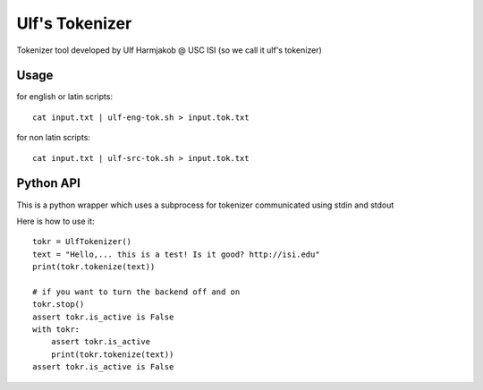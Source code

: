 ***************
Ulf's Tokenizer
***************

Tokenizer tool developed by Ulf Harmjakob @ USC ISI (so we call it ulf's tokenizer)

===============
Usage
===============

for english or latin scripts::

  cat input.txt | ulf-eng-tok.sh > input.tok.txt

for non latin scripts::

    cat input.txt | ulf-src-tok.sh > input.tok.txt 



=====
Python API
=====

This is a python wrapper which uses a subprocess for tokenizer communicated using stdin and stdout

Here is how to use it::

    tokr = UlfTokenizer()
    text = "Hello,... this is a test! Is it good? http://isi.edu"
    print(tokr.tokenize(text))

    # if you want to turn the backend off and on
    tokr.stop()
    assert tokr.is_active is False
    with tokr:
        assert tokr.is_active
        print(tokr.tokenize(text))
    assert tokr.is_active is False
